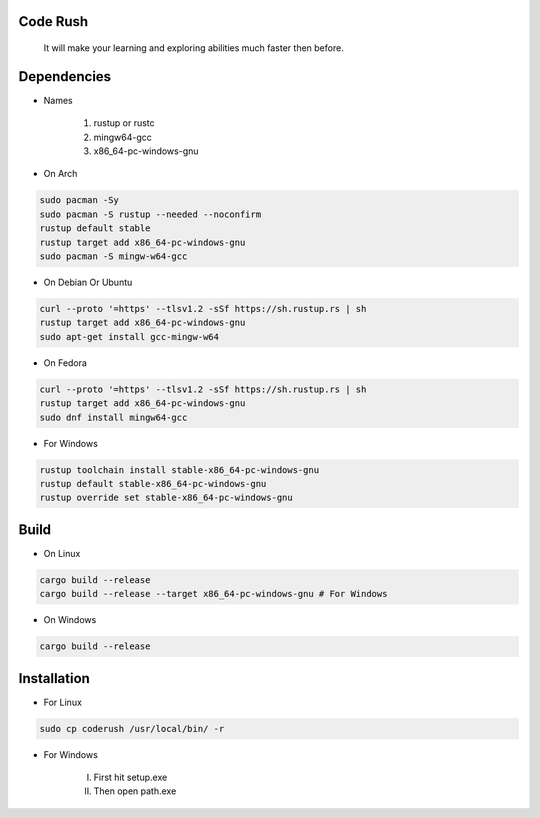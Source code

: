 Code Rush
=========
                    It will make your learning and exploring abilities much faster then before.

Dependencies
=============

- Names

     1.   rustup or rustc
     2.  mingw64-gcc
     3. x86_64-pc-windows-gnu

- On Arch

.. code-block:: bash

     sudo pacman -Sy
     sudo pacman -S rustup --needed --noconfirm
     rustup default stable
     rustup target add x86_64-pc-windows-gnu
     sudo pacman -S mingw-w64-gcc


- On Debian Or Ubuntu

.. code-block:: bash

    curl --proto '=https' --tlsv1.2 -sSf https://sh.rustup.rs | sh
    rustup target add x86_64-pc-windows-gnu
    sudo apt-get install gcc-mingw-w64



- On Fedora

.. code-block:: bash

   curl --proto '=https' --tlsv1.2 -sSf https://sh.rustup.rs | sh
   rustup target add x86_64-pc-windows-gnu
   sudo dnf install mingw64-gcc



- For Windows

.. code-block:: powershell

    rustup toolchain install stable-x86_64-pc-windows-gnu
    rustup default stable-x86_64-pc-windows-gnu
    rustup override set stable-x86_64-pc-windows-gnu

Build
=====

- On Linux

.. code-block:: bash

     cargo build --release
     cargo build --release --target x86_64-pc-windows-gnu # For Windows

- On Windows

.. code-block:: powershell

    cargo build --release

Installation
============

- For Linux

.. code-block:: bash

        sudo cp coderush /usr/local/bin/ -r

- For Windows

       I. First hit setup.exe
       II. Then open path.exe



